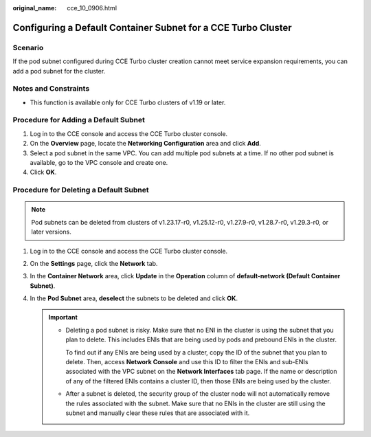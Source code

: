 :original_name: cce_10_0906.html

.. _cce_10_0906:

Configuring a Default Container Subnet for a CCE Turbo Cluster
==============================================================

Scenario
--------

If the pod subnet configured during CCE Turbo cluster creation cannot meet service expansion requirements, you can add a pod subnet for the cluster.

Notes and Constraints
---------------------

-  This function is available only for CCE Turbo clusters of v1.19 or later.

Procedure for Adding a Default Subnet
-------------------------------------

#. Log in to the CCE console and access the CCE Turbo cluster console.
#. On the **Overview** page, locate the **Networking Configuration** area and click **Add**.
#. Select a pod subnet in the same VPC. You can add multiple pod subnets at a time. If no other pod subnet is available, go to the VPC console and create one.
#. Click **OK**.

Procedure for Deleting a Default Subnet
---------------------------------------

.. note::

   Pod subnets can be deleted from clusters of v1.23.17-r0, v1.25.12-r0, v1.27.9-r0, v1.28.7-r0, v1.29.3-r0, or later versions.

#. Log in to the CCE console and access the CCE Turbo cluster console.
#. On the **Settings** page, click the **Network** tab.
#. In the **Container Network** area, click **Update** in the **Operation** column of **default-network (Default Container Subnet)**.
#. In the **Pod Subnet** area, **deselect** the subnets to be deleted and click **OK**.

   .. important::

      -  Deleting a pod subnet is risky. Make sure that no ENI in the cluster is using the subnet that you plan to delete. This includes ENIs that are being used by pods and prebound ENIs in the cluster.

         To find out if any ENIs are being used by a cluster, copy the ID of the subnet that you plan to delete. Then, access **Network Console** and use this ID to filter the ENIs and sub-ENIs associated with the VPC subnet on the **Network Interfaces** tab page. If the name or description of any of the filtered ENIs contains a cluster ID, then those ENIs are being used by the cluster.

      -  After a subnet is deleted, the security group of the cluster node will not automatically remove the rules associated with the subnet. Make sure that no ENIs in the cluster are still using the subnet and manually clear these rules that are associated with it.
